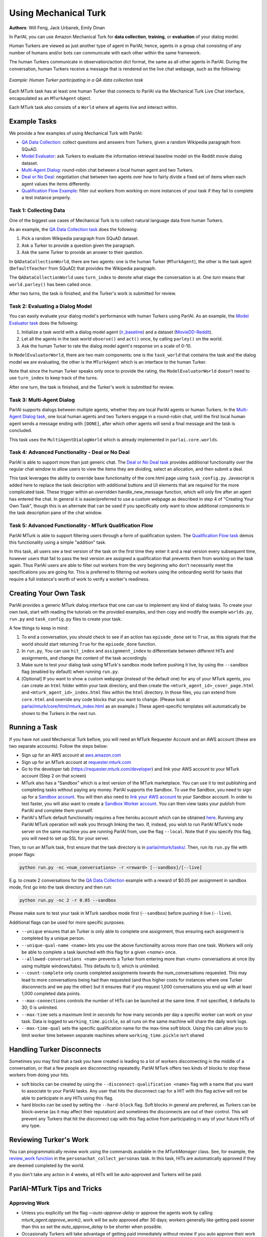 ..
  Copyright (c) 2017-present, Facebook, Inc.
  All rights reserved.
  This source code is licensed under the BSD-style license found in the
  LICENSE file in the root directory of this source tree. An additional grant
  of patent rights can be found in the PATENTS file in the same directory.

Using Mechanical Turk
=====================
**Authors**: Will Feng, Jack Urbanek, Emily Dinan

In ParlAI, you can use Amazon Mechanical Turk for **data collection**, **training**, or **evaluation** of your dialog model.

Human Turkers are viewed as just another type of agent in ParlAI; hence, agents in a group chat consisting of any number of humans and/or bots can communicate with each other within the same framework.

The human Turkers communicate in observation/action dict format, the same as all other agents in ParlAI. During the conversation, human Turkers receive a message that is rendered on the live chat webpage, such as the following:

.. figure:: _static/img/mturk-small.png
   :align: center

   *Example: Human Turker participating in a QA data collection task*

Each MTurk task has at least one human Turker that connects to ParlAI via the Mechanical Turk Live Chat interface, encapsulated as an ``MTurkAgent`` object.

Each MTurk task also consists of a ``World`` where all agents live and interact within.

Example Tasks
-------------

We provide a few examples of using Mechanical Turk with ParlAI:

- `QA Data Collection <https://github.com/facebookresearch/ParlAI/blob/master/parlai/mturk/tasks/qa_data_collection/>`__: collect questions and answers from Turkers, given a random Wikipedia paragraph from SQuAD.
- `Model Evaluator <https://github.com/facebookresearch/ParlAI/blob/master/parlai/mturk/tasks/model_evaluator/>`__: ask Turkers to evaluate the information retrieval baseline model on the Reddit movie dialog dataset.
- `Multi-Agent Dialog <https://github.com/facebookresearch/ParlAI/blob/master/parlai/mturk/tasks/multi_agent_dialog/>`__: round-robin chat between a local human agent and two Turkers.
- `Deal or No Deal <https://github.com/facebookresearch/ParlAI/tree/master/parlai/mturk/tasks/dealnodeal/>`__: negotiation chat between two agents over how to fairly divide a fixed set of items when each agent values the items differently.
- `Qualification Flow Example <https://github.com/facebookresearch/ParlAI/tree/master/parlai/mturk/tasks/qualification_flow_example>`__: filter out workers from working on more instances of your task if they fail to complete a test instance properly.

Task 1: Collecting Data
^^^^^^^^^^^^^^^^^^^^^^^

One of the biggest use cases of Mechanical Turk is to collect natural language data from human Turkers.

As an example, the `QA Data Collection task <https://github.com/facebookresearch/ParlAI/blob/master/parlai/mturk/tasks/qa_data_collection/>`__ does the following:

1. Pick a random Wikipedia paragraph from SQuAD dataset.
2. Ask a Turker to provide a question given the paragraph.
3. Ask the same Turker to provide an answer to their question.

In ``QADataCollectionWorld``, there are two agents: one is the human Turker (``MTurkAgent``), the other is the task agent (``DefaultTeacher`` from SQuAD) that provides the Wikipedia paragraph.

The ``QADataCollectionWorld`` uses ``turn_index`` to denote what stage the conversation is at. One *turn* means that ``world.parley()`` has been called once.

After two turns, the task is finished, and the Turker's work is submitted for review.


Task 2: Evaluating a Dialog Model
^^^^^^^^^^^^^^^^^^^^^^^^^^^^^^^^^

You can easily evaluate your dialog model's performance with human Turkers using ParlAI. As an example, the `Model Evaluator task <https://github.com/facebookresearch/ParlAI/blob/master/parlai/mturk/tasks/model_evaluator/>`__ does the following:

1. Initialize a task world with a dialog model agent (`ir_baseline <https://github.com/facebookresearch/ParlAI/blob/master/parlai/agents/ir_baseline/ir_baseline.py#L98>`__) and a dataset (`MovieDD-Reddit <https://github.com/facebookresearch/ParlAI/blob/master/parlai/tasks/moviedialog/agents.py#L57>`__).
2. Let all the agents in the task world ``observe()`` and ``act()`` once, by calling ``parley()`` on the world.
3. Ask the human Turker to rate the dialog model agent's response on a scale of 0-10.

In ``ModelEvaluatorWorld``, there are two main components: one is the ``task_world`` that contains the task and the dialog model we are evaluating, the other is the ``MTurkAgent`` which is an interface to the human Turker.

Note that since the human Turker speaks only once to provide the rating, the ``ModelEvaluatorWorld`` doesn't need to use ``turn_index`` to keep track of the turns.

After one turn, the task is finished, and the Turker's work is submitted for review.


Task 3: Multi-Agent Dialog
^^^^^^^^^^^^^^^^^^^^^^^^^^

ParlAI supports dialogs between multiple agents, whether they are local ParlAI agents or human Turkers. In the `Multi-Agent Dialog task <https://github.com/facebookresearch/ParlAI/tree/master/parlai/mturk/tasks/multi_agent_dialog/>`__, one local human agents and two Turkers engage in a round-robin chat, until the first local human agent sends a message ending with ``[DONE]``, after which other agents will send a final message and the task is concluded.

This task uses the ``MultiAgentDialogWorld`` which is already implemented in ``parlai.core.worlds``.

Task 4: Advanced Functionality - Deal or No Deal
^^^^^^^^^^^^^^^^^^^^^^^^^^^^^^^^^^^^^^^^^^^^^^^^

ParlAI is able to support more than just generic chat. The `Deal or No Deal task <https://github.com/facebookresearch/ParlAI/tree/master/parlai/mturk/tasks/dealnodeal/>`__ provides additional functionality over the regular chat window to allow users to view the items they are dividing, select an allocation, and then submit a deal.

This task leverages the ability to override base functionality of the core.html page using ``task_config.py``. Javascript is added here to replace the task description with additional buttons and UI elements that are required for the more complicated task. These trigger within an overridden handle_new_message function, which will only fire after an agent has entered the chat.
In general it is easier/preferred to use a custom webpage as described in step 4 of "Creating Your Own Task", though this is an alternate that can be used if you specifically only want to show additional components in the task description pane of the chat window.

Task 5: Advanced Functionality - MTurk Qualification Flow
^^^^^^^^^^^^^^^^^^^^^^^^^^^^^^^^^^^^^^^^^^^^^^^^^^^^^^^^^

ParlAI MTurk is able to support filtering users through a form of qualification system. The `Qualification Flow task <https://github.com/facebookresearch/ParlAI/tree/master/parlai/mturk/tasks/qualification_flow_example>`__ demos this functionality using a simple "addition" task.

In this task, all users see a test version of the task on the first time they enter it and a real version every subsequent time, however users that fail to pass the test version are assigned a qualification that prevents them from working on the task again. Thus ParlAI users are able to filter out workers from the very beginning who don't necessarily meet the specifications you are going for.
This is preferred to filtering out workers using the onboarding world for tasks that require a full instance's worth of work to verify a worker's readiness.

Creating Your Own Task
----------------------

ParlAI provides a generic MTurk dialog interface that one can use to implement any kind of dialog tasks. To create your own task, start with reading the tutorials on the provided examples, and then copy and modify the example ``worlds.py``, ``run.py`` and ``task_config.py`` files to create your task.

A few things to keep in mind:

1. To end a conversation, you should check to see if an action has ``episode_done`` set to ``True``, as this signals that the world should start returning ``True`` for the ``episode_done`` function.
2. In ``run.py``, You can use ``hit_index`` and ``assignment_index`` to differentiate between different HITs and assignments, and change the content of the task accordingly.
3. Make sure to test your dialog task using MTurk's sandbox mode before pushing it live, by using the ``--sandbox`` flag (enabled by default) when running ``run.py``.
4. [Optional] If you want to show a custom webpage (instead of the default one) for any of your MTurk agents, you can create an ``html`` folder within your task directory, and then create the ``<mturk_agent_id>_cover_page.html`` and ``<mturk_agent_id>_index.html`` files within the ``html`` directory. In those files, you can extend from ``core.html`` and override any code blocks that you want to change. (Please look at `parlai/mturk/core/html/mturk_index.html <https://github.com/facebookresearch/ParlAI/blob/master/parlai/mturk/core/server/html/mturk_index.html>`__ as an example.) These agent-specific templates will automatically be shown to the Turkers in the next run.

Running a Task
--------------

If you have not used Mechanical Turk before, you will need an MTurk Requester Account and an AWS account (these are two separate accounts). Follow the steps below:

- Sign up for an AWS account at `aws.amazon.com <https://aws.amazon.com/>`__

- Sign up for an MTurk account at `requester.mturk.com <https://requester.mturk.com/>`__

- Go to the developer tab (`https://requester.mturk.com/developer <https://requester.mturk.com/developer>`__) and link your AWS account to your MTurk account (Step 2 on that screen)

- MTurk also has a “Sandbox” which is a test version of the MTurk marketplace. You can use it to test publishing and completing tasks without paying any money. ParlAI supports the Sandbox. To use the Sandbox, you need to sign up for a `Sandbox account <http://requestersandbox.mturk.com/>`__. You will then also need to `link your AWS account <http://requestersandbox.mturk.com/developer>`__ to your Sandbox account. In order to test faster, you will also want to create a `Sandbox Worker account <http://workersandbox.mturk.com/>`__. You can then view tasks your publish from ParlAI and complete them yourself.

- ParlAI's MTurk default functionality requires a free heroku account which can be obtained `here <https://signup.heroku.com/>`__. Running any ParlAI MTurk operation will walk you through linking the two. If, instead, you wish to run ParlAI MTurk's node server on the same machine you are running ParlAI from, use the flag ``--local``. Note that if you specify this flag, you will need to set up SSL for your server.

Then, to run an MTurk task, first ensure that the task directory is in `parlai/mturk/tasks/ <https://github.com/facebookresearch/ParlAI/blob/master/parlai/mturk/tasks/>`__. Then, run its ``run.py`` file with proper flags:

.. code-block:: console

    python run.py -nc <num_conversations> -r <reward> [--sandbox]/[--live]

E.g. to create 2 conversations for the `QA Data Collection <https://github.com/facebookresearch/ParlAI/blob/master/parlai/mturk/tasks/qa_data_collection/>`__ example with a reward of $0.05 per assignment in sandbox mode, first go into the task directory and then run:

.. code-block:: console

    python run.py -nc 2 -r 0.05 --sandbox

Please make sure to test your task in MTurk sandbox mode first (``--sandbox``) before pushing it live (``--live``).

Additional flags can be used for more specific purposes.

- ``--unique`` ensures that an Turker is only able to complete one assignment, thus ensuring each assignment is completed by a unique person.

- ``--unique-qual-name <name>`` lets you use the above functionality across more than one task. Workers will only be able to complete a task launched with this flag for a given `<name>` once.

- ``--allowed-conversations <num>`` prevents a Turker from entering more than <num> conversations at once (by using multiple windows/tabs). This defaults to 0, which is unlimited.

- ``--count-complete`` only counts completed assignments towards the num_conversations requested. This may lead to more conversations being had than requested (and thus higher costs for instances where one Turker disconnects and we pay the other) but it ensures that if you request 1,000 conversations you end up with at least 1,000 completed data points.

- ``--max-connections`` controls the number of HITs can be launched at the same time. If not specified, it defaults to 30; 0 is unlimited.

- ``--max-time`` sets a maximum limit in seconds for how many seconds per day a specific worker can work on your task. Data is logged to ``working_time.pickle``, so all runs on the same machine will share the daily work logs.

- ``--max-time-qual`` sets the specific qualification name for the max-time soft block. Using this can allow you to limit worker time between separate machines where ``working_time.pickle`` isn't shared

Handling Turker Disconnects
---------------------------
Sometimes you may find that a task you have created is leading to a lot of workers disconnecting in the middle of a conversation, or that a few people are disconnecting repeatedly. ParlAI MTurk offers two kinds of blocks to stop these workers from doing your hits.

- soft blocks can be created by using the ``--disconnect-qualification <name>`` flag with a name that you want to associate to your ParlAI tasks. Any user that hits the disconnect cap for a HIT with this flag active will not be able to participate in any HITs using this flag.

- hard blocks can be used by setting the ``--hard-block`` flag. Soft blocks in general are preferred, as Turkers can be block-averse (as it may affect their reputation) and sometimes the disconnects are out of their control. This will prevent any Turkers that hit the disconnect cap with this flag active from participating in any of your future HITs of any type.


Reviewing Turker's Work
-----------------------

You can programmatically review work using the commands available in the `MTurkManager` class. See, for example, the  `review_work function <https://github.com/facebookresearch/ParlAI/blob/master/parlai/mturk/tasks/personachat/personachat_collect_personas/worlds.py/>`__ in the ``personachat_collect_personas`` task. In this task, HITs are automatically approved if they are deemed completed by the world.

If you don't take any action in 4 weeks, all HITs will be auto-approved and Turkers will be paid.


ParlAI-MTurk Tips and Tricks
----------------------------

Approving Work
^^^^^^^^^^^^^^

- Unless you explicitly set the flag `—auto-approve-delay` or approve the agents work by calling `mturk_agent.approve_work()`, work will be auto approved after 30 days; workers generally like getting paid sooner than this so set the `auto_approve_delay` to be shorter when possible.
- Occasionally Turkers will take advantage of getting paid immediately without review if you auto approve their work by calling `mturk_agent.approve_work()` at the close of the task. If you aren't using any kind of validation before you `approve_work` or if you don't intend to review the work manually, consider setting the `—-auto-approve-delay` flag rather than approving immediately.

Rejecting Work
^^^^^^^^^^^^^^

- Most Turkers take their work very seriously, so if you find yourself with many different workers making similar mistakes on your task, it's possible the task itself is unclear. You **shouldn't** be rejecting work in this case, rather you should update your instructions and see if the problem resolves.
- Reject sparingly at first and give clear reasons for rejection/how to improve. Rejections with no context are a violation of Amazon's TOS.

Soft-blocking vs. Hard-blocking
^^^^^^^^^^^^^^^^^^^^^^^^^^^^^^^

- Hard block sparingly; it's possible workers that aren't doing well on a particular task are perfectly good at others. Hard blocking reduces your possible worker pool.
- Soft blocking workers that are clearly trying on a task but not **quite** getting it allows those workers to work on other tasks for you in the future. You can soft block workers by calling `mturk_manager.soft_block_worker(<worker id>)` after setting `—-block-qualification`. That worker will not be able to work on any tasks that use the same `—-block-qualification`.

Preventing and Handling Crashes
^^^^^^^^^^^^^^^^^^^^^^^^^^^^^^^

- Set the `--max-connections` flag sufficiently low for your task; this controls the number of people who can work on your task at any given time. Leaving this too high might leave your heroku server running into issues depending on how many messages per second it's trying to process, and on how much data is being sent in those messages (such as picture or video data).
- If you're using a model on your local machine, try to share the model parameters whenever possible. Needing new parameters for each of your conversations might run your machine out of memory, causing the data collection to crash in an manner that ParlAI can't handle
- If your task crashes, you'll need to run the `delete_hits` script and find the task that had crashed to remove the orphan tasks.
- If workers email you about task crashes with sufficient evidence that they were working on the task, offer to compensate by sending them a bonus for the failed task on one of their other completed tasks, then bonus that `HITId` with the `bonus_workers` script.

Task Design
^^^^^^^^^^^

- Design and test your task using the developer sandbox feature (used by default when calling a `run.py`), only launch `--live` after you've tested your flow entirely.
- Launch a few small pilot hits `--live` before your main data collection, and manually review every response to see how well the workers are understanding your task. Use this time to tweak your task instructions until you're satisfied with the results, as this will improve the quality of the received data.

Other Tips
^^^^^^^^^^

- Check your MTurk-associated email frequently when running a task, and be responsive to the workers working on your tasks. This is important to keep a good reputation in the MTurk community.
- If you notice that certain workers are doing a really good job on the task, send them bonuses, as this will encourage them to work on your HITs more in the future. It will also be a visible way for you to acknowledge their good work.


-------

\* Turker icon credit: `Amazon Mechanical Turk <https://requester.mturk.com/>`__. Robot icon credit: `Icons8 <https://icons8.com/>`__.
